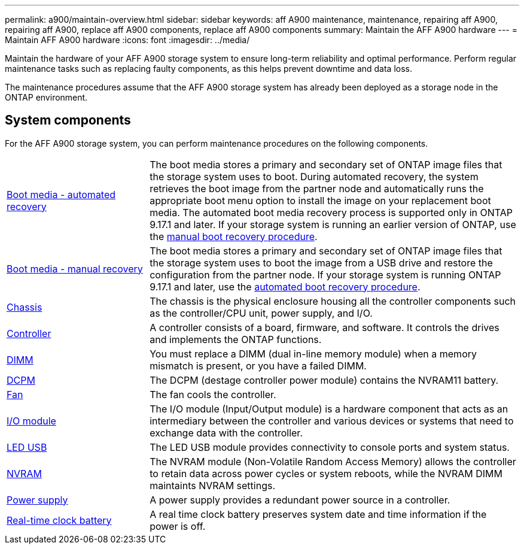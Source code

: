 ---
permalink: a900/maintain-overview.html
sidebar: sidebar
keywords: aff A900 maintenance, maintenance, repairing aff A900, repairing aff A900, replace aff A900 components, replace aff A900 components
summary: Maintain the AFF A900 hardware
---
= Maintain AFF A900 hardware
:icons: font
:imagesdir: ../media/

[.lead]
Maintain the hardware of your AFF A900 storage system to ensure long-term reliability and optimal performance. Perform regular maintenance tasks such as replacing faulty components, as this helps prevent downtime and data loss. 

The maintenance procedures assume that the AFF A900 storage system has already been deployed as a storage node in the ONTAP environment.

== System components
For the AFF A900 storage system, you can perform maintenance procedures on the following components.

[%rotate, grid="none", frame="none", cols="25,65"]

|===

a| link:bootmedia-replace-workflow-bmr.html[Boot media - automated recovery]

a|The boot media stores a primary and secondary set of ONTAP image files that the storage system uses to boot. During automated recovery, the system retrieves the boot image from the partner node and automatically runs the appropriate boot menu option to install the image on your replacement boot media. The automated boot media recovery process is supported only in ONTAP 9.17.1 and later. If your storage system is running an earlier version of ONTAP, use the link:bootmedia-replace-workflow.html[manual boot recovery procedure].

a| link:bootmedia-replace-workflow.html[Boot media - manual recovery]

a| The boot media stores a primary and secondary set of ONTAP image files that the storage system uses to boot the image from a USB drive and restore the configuration from the partner node. If your storage system is running ONTAP 9.17.1 and later, use the link:bootmedia-replace-workflow-bmr.html[automated boot recovery procedure].

a| link:chassis-replace-workflow.html[Chassis]


a| The chassis is the physical enclosure housing all the controller components such as the controller/CPU unit, power supply, and I/O.

a| link:controller-replace-workflow.html[Controller]

a| A controller consists of a board, firmware, and software. It controls the drives and implements the ONTAP functions.

a| link:dimm-replace.html[DIMM]

a| You must replace a DIMM (dual in-line memory module) when a memory mismatch is present, or you have a failed DIMM.

a| link:dcpm-nvram11-battery-replace.html[DCPM]

a| The DCPM (destage controller power module) contains the NVRAM11 battery.

a| link:fan-replace.html[Fan]

a| The fan cools the controller.

a| link:pci_cards_and_risers_replace.html[I/O module]

a| The  I/O module (Input/Output module) is a hardware component that acts as an intermediary between the controller and various devices or systems that need to exchange data with the controller.

a| link:led_module_replace.html[LED USB]

a| The LED USB module provides connectivity to console ports and system status. 

a| link:nvram_module_or_nvram_dimm_replacement.html[NVRAM]

a| The NVRAM module (Non-Volatile Random Access Memory) allows the controller to retain data across power cycles or system reboots, while the NVRAM DIMM maintaints NVRAM settings.

a| link:power-supply-replace.html[Power supply]

a| A power supply provides a redundant power source in a controller.

a| link:rtc-battery-replace.html[Real-time clock battery]

a| A real time clock battery preserves system date and time information if the power is off. 

|===